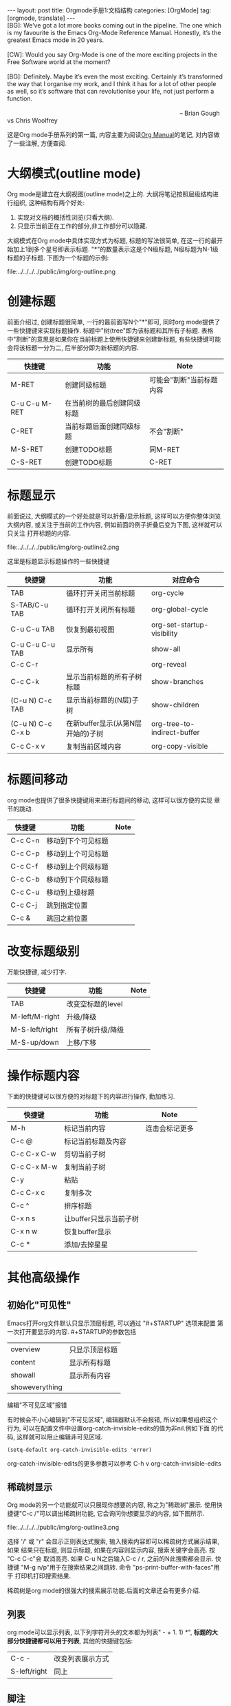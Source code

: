 #+OPTIONS: num:nil
#+OPTIONS: ^:nil
#+OPTIONS: H:nil
#+OPTIONS: toc:nil
#+AUTHOR: Zhengchao Xu
#+EMAIL: xuzhengchaojob@gmail.com

#+BEGIN_HTML
---
layout: post
title: Orgmode手册1:文档结构
categories: [OrgMode]
tag: [orgmode, translate]
---
#+END_HTML
#+BEGIN_VERSE
[BG]: We’ve got a lot more books coming out in the pipeline. The one which is my favourite is the Emacs Org-Mode Reference Manual. Honestly, it’s the greatest Emacs mode in 20 years. 

[CW]: Would you say Org-Mode is one of the more exciting projects in the Free Software world at the moment? 

[BG]: Definitely. Maybe it’s even the most exciting. Certainly it’s transformed the way that I organise my work, and I think it has for a lot of other people as well, so it’s software that can revolutionise your life, not just perform a function.

                                                                                                      -- Brian Gough vs Chris Woolfrey
#+END_VERSE

这是Org mode手册系列的第一篇, 内容主要为阅读[[http://orgmode.org/manual/][Org Manual]]的笔记, 
对内容做了一些注解, 方便查阅. 

* 大纲模式(outline mode)
Org mode是建立在大纲视图(outline mode)之上的. 
大纲将笔记按照层级结构进行组织, 这种结构有两个好处:
1. 实现对文档的概括性浏览(只看大纲).
2. 只显示当前正在工作的部分,非工作部分可以隐藏. 

大纲模式在Org mode中具体实现方式为标题, 标题的写法很简单, 
在这一行的最开始加上1到多个星号即表示标题. 
"*"的数量表示这是个N级标题, N级标题为N-1级标题的子标题.
下图为一个标题的示例:

file:../../../../public/img/org-outline.png

* 创建标题
前面介绍过, 创建标题很简单, 一行的最前面写N个"*"即可,
同时org mode提供了一些快捷键来实现标题操作. 
标题中"树(tree"即为该标题和其所有子标题. 
表格中"割断"的意思是如果你在当前标题上使用快捷键来创建新标题,
有些快捷键可能会将该标题一分为二, 后半部分即为新标题的内容.
| 快捷键         | 功能                       | Note                     |
|----------------+----------------------------+--------------------------|
| M-RET          | 创建同级标题               | 可能会"割断"当前标题内容 |
| C-u C-u M-RET  | 在当前树的最后创建同级标题 |                          |
| C-RET          | 当前标题后面创建同级标题   | 不会"割断"               |
| M-S-RET        | 创建TODO标题               | 同M-RET                  |
| C-S-RET        | 创建TODO标题               | C-RET                    |
* 标题显示
前面说过, 大纲模式的一个好处就是可以折叠/显示标题, 这样可以方便你整体浏览大纲内容, 
或关注于当前的工作内容, 例如前面的例子折叠后变为下图, 这样就可以只关注
打开标题的内容.

file:../../../../public/img/org-outline2.png

这里是标题显示标题操作的一些快捷键
| 快捷键            | 功能                              | 对应命令                    |
|-------------------+-----------------------------------+-----------------------------|
| TAB               | 循环打开关闭当前标题              | org-cycle                   |
| S-TAB/C-u TAB     | 循环打开关闭所有标题              | org-global-cycle            |
| C-u C-u TAB       | 恢复到最初视图                    | org-set-startup-visibility  |
| C-u C-u C-u TAB   | 显示所有                          | show-all                    |
| C-c C-r           |                                   | org-reveal                  |
| C-c C-k           | 显示当前标题的所有子树标题        | show-branches               |
| (C-u N) C-c TAB   | 显示当前标题的(N层)子树           | show-children               |
| (C-u N) C-c C-x b | 在新buffer显示(从第N层开始的)子树 | org-tree-to-indirect-buffer |
| C-c C-x v         | 复制当前区域内容                  | org-copy-visible            |

* 标题间移动
org mode也提供了很多快捷键用来进行标题间的移动, 这样可以很方便的实现
章节的跳动.
| 快捷键         | 功能                   | Note           |
|----------------+------------------------+----------------|
| C-c C-n        | 移动到下个可见标题        |                |
| C-c C-p        | 移动到上个可见标题        |                |
| C-c C-f        | 移动到上个同级标题        |                |
| C-c C-b        | 移动到下个同级标题        |                |
| C-c C-u        | 移动到上级标题            |                |
| C-c C-j        | 跳到指定位置           |                |
| C-c &          | 跳回之前位置           |                |

* 改变标题级别
万能快捷键, 减少打字.
| 快捷键         | 功能                   | Note           |
|----------------+------------------------+----------------|
| TAB            | 改变空标题的level      |                |
| M-left/M-right | 升级/降级              |                |
| M-S-left/right | 所有子树升级/降级      |                |
| M-S-up/down    | 上移/下移              |                |
* 操作标题内容
下面的快捷键可以很方便的对标题下的内容进行操作, 勤加练习.
| 快捷键         | 功能                   | Note           |
|----------------+------------------------+----------------|
| M-h            | 标记当前内容           | 连击会标记更多 |
| C-c @          | 标记当前标题及内容     |                |
| C-c C-x C-w    | 剪切当前子树           |                |
| C-c C-x M-w    | 复制当前子树           |                |
| C-y            | 粘贴                   |                |
| C-c C-x c      | 复制多次               |                |
| C-c ^          | 排序标题               |                |
| C-x n s        | 让buffer只显示当前子树 |                |
| C-x n w        | 恢复buffer显示         |                |
| C-c *          | 添加/去掉星星          |                |

* 其他高级操作
** 初始化"可见性"
Emacs打开org文件默认只显示顶层标题, 可以通过 "#+STARTUP" 选项来配置
第一次打开要显示的内容. #+STARTUP的参数包括
| overview       | 只显示顶层标题 |
| content        | 显示所有标题   |
| showall        | 显示所有内容   |
| showeverything |                |
**** 编辑"不可见区域"报错
有时候会不小心编辑到"不可见区域", 编辑器默认不会报错, 所以如果想组织这个
行为, 可以在配置文件中设置org-catch-invisible-edits的值为非nil.例如下面
的代码, 这样就可以阻止编辑非可见区域.
#+BEGIN_SRC elisp
(setq-default org-catch-invisible-edits 'error)
#+END_SRC

org-catch-invisible-edits的更多参数可以参考 C-h v org-catch-invisible-edits 
** 稀疏树显示
Org mode的另一个功能就可以只展现你想要的内容, 称之为"稀疏树"展示.
使用快捷键"C-c /"可以调出稀疏树功能, 它会询问你想要显示的内容, 
如下图所示.

file:../../../../public/img/org-outline3.png

选择 '/' 或 "r" 会显示正则表达式搜索, 输入搜索内容即可以稀疏树方式展示结果, 如果
结果只在标题, 则显示标题, 如果在内容则显示内容, 搜索关键字会高亮. 按 "C-c C-c"会
取消高亮. 如果 C-u N之后输入C-c / r, 之前的N此搜索都会显示.
快捷键 "M-g n/p"用于在搜索结果之间跳转. 命令 "ps-print-buffer-with-faces"用于
打印机打印搜索结果.

稀疏树是org mode的很强大的搜索展示功能.后面的文章还会有更多介绍.
** 列表
org mode可以显示列表, 以下列字符开头的文本都为列表" - + 1. 1) *",
*标题的大部分快捷键都可以用于列表*, 其他的快捷键包括:
| C-c -        | 改变列表展示方式 |
| S-left/right | 同上             |
** 脚注
org mode支持脚注功能, 脚注通常用 =[fn:数字]= 表示, 然后在其他地方写上
脚注说明[fn:1]:
#+BEGIN_EXAMPLE
     The Org homepage[fn:1] now looks a lot better than it used to.
     ...
     [fn:1] The link is: http://orgmode.org
#+END_EXAMPLE
[fn:1]脚注示例.

